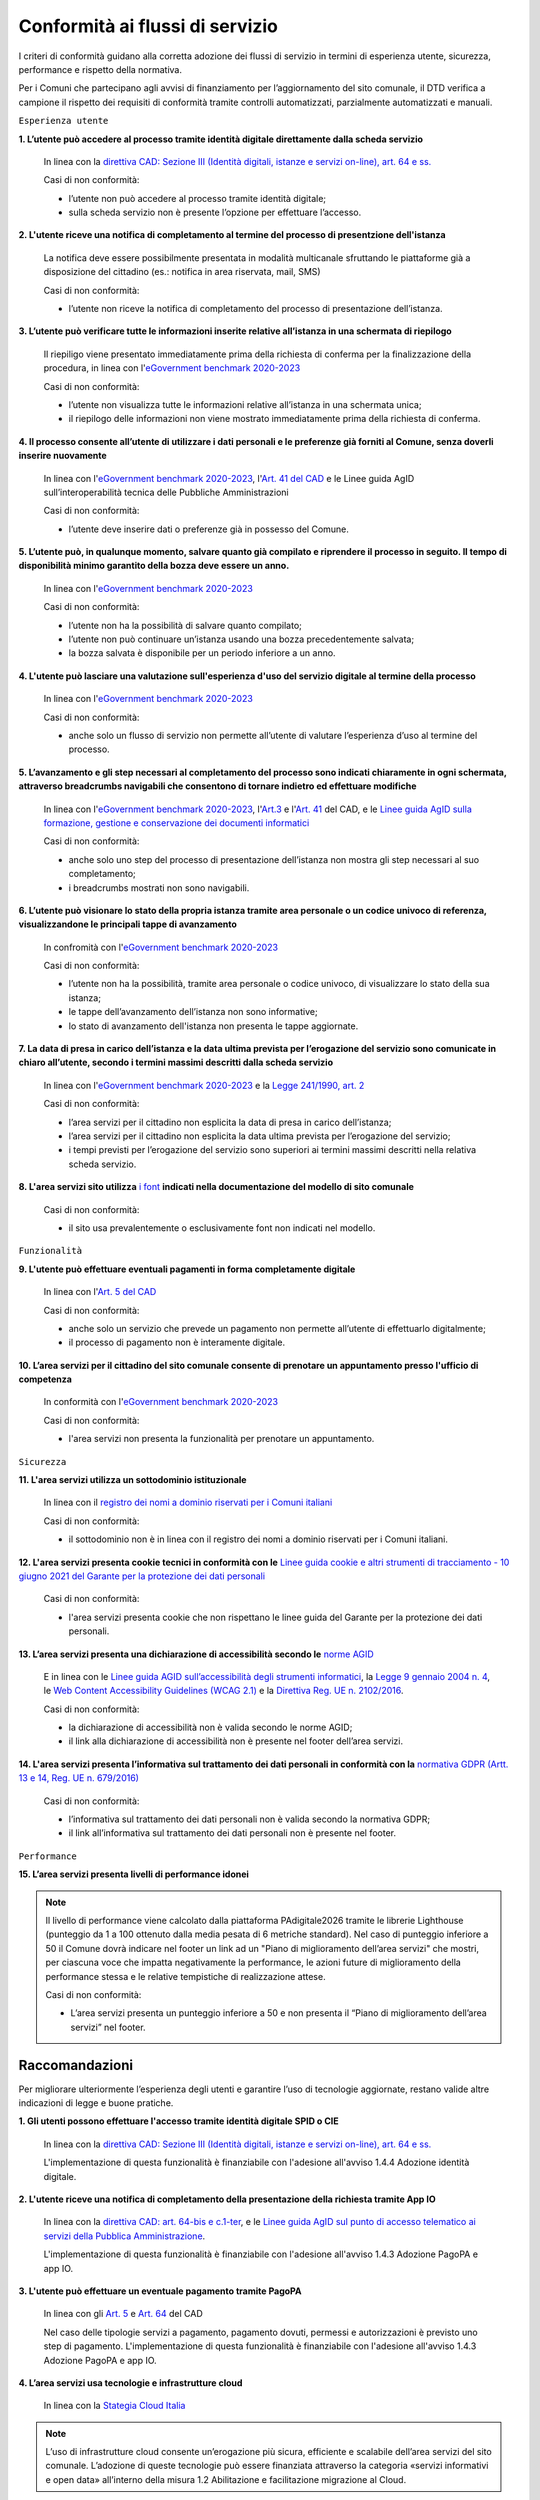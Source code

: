 Conformità ai flussi di servizio
================================

I criteri di conformità guidano alla corretta adozione dei flussi di servizio in termini di esperienza utente, sicurezza, performance e rispetto della normativa.

Per i Comuni che partecipano agli avvisi di finanziamento per l’aggiornamento del sito comunale, il DTD verifica a campione il rispetto dei requisiti di conformità tramite controlli automatizzati, parzialmente automatizzati e manuali.

``Esperienza utente``

**1. L’utente può accedere al processo tramite identità digitale direttamente dalla scheda servizio**
  
  In linea con la `direttiva CAD: Sezione III (Identità digitali, istanze e servizi on-line), art. 64 e ss. <https://docs.italia.it/italia/piano-triennale-ict/codice-amministrazione-digitale-docs/it/stabile/_rst/capo_V-sezione_III.html>`_

  Casi di non conformità:
  
  - l’utente non può accedere al processo tramite identità digitale;
  - sulla scheda servizio non è presente l’opzione per effettuare l’accesso.


**2. L'utente riceve una notifica di completamento al termine del processo di presentzione dell'istanza**

  La notifica deve essere possibilmente presentata in modalità multicanale sfruttando le piattaforme già a disposizione del cittadino (es.: notifica in area riservata, mail, SMS)
  
  Casi di non conformità:
  
  - l’utente non riceve la notifica di completamento del processo di presentazione dell’istanza.


**3. L’utente può verificare tutte le informazioni inserite relative all’istanza in una schermata di riepilogo**

  Il riepiligo viene presentato immediatamente prima della richiesta di conferma per la finalizzazione della procedura, in linea con l'`eGovernment benchmark 2020-2023 <https://op.europa.eu/it/publication-detail/-/publication/333fe21f-4372-11ec-89db-01aa75ed71a1>`_
  
  Casi di non conformità:
  
  - l’utente non visualizza tutte le informazioni relative all’istanza in una schermata unica;
  - il riepilogo delle informazioni non viene mostrato immediatamente prima della richiesta di conferma.



**4. Il processo consente all’utente di utilizzare i dati personali e le preferenze già forniti al Comune, senza doverli inserire nuovamente**

  In linea con l'`eGovernment benchmark 2020-2023 <https://op.europa.eu/it/publication-detail/-/publication/333fe21f-4372-11ec-89db-01aa75ed71a1>`_, l'`Art. 41 del CAD <https://docs.italia.it/italia/piano-triennale-ict/codice-amministrazione-digitale-docs/it/stabile/_rst/capo_III-sezione_II-articolo_41.html>`_ e le Linee guida AgID sull’interoperabilità tecnica delle Pubbliche Amministrazioni

  Casi di non conformità:
  
  - l’utente deve inserire dati o preferenze già in possesso del Comune.


**5. L’utente può, in qualunque momento, salvare quanto già compilato e riprendere il processo in seguito. Il tempo di disponibilità minimo garantito della bozza deve essere un anno.**
  
  In linea con l'`eGovernment benchmark 2020-2023 <https://op.europa.eu/it/publication-detail/-/publication/333fe21f-4372-11ec-89db-01aa75ed71a1>`_
  
  Casi di non conformità:
  
  - l’utente non ha la possibilità di salvare quanto compilato;
  - l’utente non può continuare un’istanza usando una bozza precedentemente salvata;
  - la bozza salvata è disponibile per un periodo inferiore a un anno.


**4. L'utente può lasciare una valutazione sull'esperienza d'uso del servizio digitale al termine della processo**

  In linea con l'`eGovernment benchmark 2020-2023 <https://op.europa.eu/it/publication-detail/-/publication/333fe21f-4372-11ec-89db-01aa75ed71a1>`_
  
  Casi di non conformità:
  
  - anche solo un flusso di servizio non permette all’utente di valutare l’esperienza d’uso al termine del processo.

  

**5. L’avanzamento e gli step necessari al completamento del processo sono indicati chiaramente in ogni schermata, attraverso breadcrumbs navigabili che consentono di tornare indietro ed effettuare modifiche**

  In linea con l'`eGovernment benchmark 2020-2023 <https://op.europa.eu/en/publication-detail/-/publication/333fe21f-4372-11ec-89db-01aa75ed71a1/language-en>`_, l'`Art.3 <https://docs.italia.it/italia/piano-triennale-ict/codice-amministrazione-digitale-docs/it/stabile/_rst/capo_I-sezione_II-articolo_3.html>`_ e l'`Art. 41 <https://docs.italia.it/italia/piano-triennale-ict/codice-amministrazione-digitale-docs/it/stabile/_rst/capo_III-sezione_II-articolo_41.html>`_ del CAD, e le `Linee guida AgID sulla formazione, gestione e conservazione dei documenti informatici <https://trasparenza.agid.gov.it/archivio19_regolamenti_0_5385.html>`_
  
  Casi di non conformità:
  
  - anche solo uno step del processo di presentazione dell’istanza non mostra gli step necessari al suo completamento;
  - i breadcrumbs mostrati non sono navigabili.


**6. L’utente può visionare lo stato della propria istanza tramite area personale o un codice univoco di referenza, visualizzandone le principali tappe di avanzamento**

  In confromità con l'`eGovernment benchmark 2020-2023 <https://op.europa.eu/it/publication-detail/-/publication/333fe21f-4372-11ec-89db-01aa75ed71a1>`_
  
  Casi di non conformità:
  
  - l’utente non ha la possibilità, tramite area personale o codice univoco, di visualizzare lo stato della sua istanza;
  - le tappe dell’avanzamento dell’istanza non sono informative;
  - lo stato di avanzamento dell'istanza non presenta le tappe aggiornate.


**7. La data di presa in carico dell’istanza e la data ultima prevista per l’erogazione del servizio sono comunicate in chiaro all’utente, secondo i termini massimi descritti dalla scheda servizio**

  In linea con l'`eGovernment benchmark 2020-2023 <https://op.europa.eu/it/publication-detail/-/publication/333fe21f-4372-11ec-89db-01aa75ed71a1>`_ e la `Legge 241/1990, art. 2 <https://www.normattiva.it/uri-res/N2Ls?urn:nir:stato:legge:1990-08-07;241~art2!vig=>`_

  Casi di non conformità:
  
  - l’area servizi per il cittadino non esplicita la data di presa in carico dell’istanza;
  - l’area servizi per il cittadino non esplicita la data ultima prevista per l’erogazione del servizio;
  - i tempi previsti per l’erogazione del servizio sono superiori ai termini massimi descritti nella relativa scheda servizio.

**8. L'area servizi sito utilizza** `i font <../modello-sito-comunale/template-html.html#i-font-del-modello>`_ **indicati nella documentazione del modello di sito comunale**

  Casi di non conformità:
  
  - il sito usa prevalentemente o esclusivamente font non indicati nel modello.

  
  
``Funzionalità``

**9. L'utente può effettuare eventuali pagamenti in forma completamente digitale**

  In linea con l'`Art. 5 del CAD <https://docs.italia.it/italia/piano-triennale-ict/codice-amministrazione-digitale-docs/it/stabile/_rst/capo_I-sezione_II-articolo_5.html>`_
  
  Casi di non conformità:
  
  - anche solo un servizio che prevede un pagamento non permette all’utente di effettuarlo digitalmente;
  - il processo di pagamento non è interamente digitale.

**10. L’area servizi per il cittadino del sito comunale consente di prenotare un appuntamento presso l'ufficio di competenza**

  In conformità con l'`eGovernment benchmark 2020-2023 <https://op.europa.eu/it/publication-detail/-/publication/333fe21f-4372-11ec-89db-01aa75ed71a1>`_

  Casi di non conformità:
  
  - l'area servizi non presenta la funzionalità per prenotare un appuntamento.

    

``Sicurezza``

**11. L'area servizi utilizza un sottodominio istituzionale**

  In linea con il `registro dei nomi a dominio riservati per i Comuni italiani <https://www.nic.it/sites/default/files/docs/comuni_list.html>`_
  
  Casi di non conformità:
  
  - il sottodominio non è in linea con il registro dei nomi a dominio riservati per i Comuni italiani.

  
  
**12. L'area servizi presenta cookie tecnici in conformità con le** `Linee guida cookie e altri strumenti di tracciamento - 10 giugno 2021 del Garante per la protezione dei dati personali <https://www.garanteprivacy.it/home/docweb/-/docweb-display/docweb/9677876>`_

  Casi di non conformità:
  
  - l'area servizi presenta cookie che non rispettano le linee guida del Garante per la protezione dei dati personali.



**13. L’area servizi presenta una dichiarazione di accessibilità secondo le** `norme AGID <https://www.agid.gov.it/it/design-servizi/accessibilita/dichiarazione-accessibilita>`_

  E in linea con le `Linee guida AGID sull’accessibilità degli strumenti informatici <https://docs.italia.it/AgID/documenti-in-consultazione/lg-accessibilita-docs/it/stabile/index.html>`_, la `Legge 9 gennaio 2004 n. 4 <https://www.normattiva.it/atto/caricaDettaglioAtto?atto.dataPubblicazioneGazzetta=2004-01-17&atto.codiceRedazionale=004G0015&atto.articolo.numero=0&atto.articolo.sottoArticolo=1&atto.articolo.sottoArticolo1=10&qId=cb6b9a05-f5c3-40ac-81b8-f89e73e5b4c7&tabID=0.029511124589268523&title=lbl.dettaglioAtto>`_, le `Web Content Accessibility Guidelines (WCAG 2.1) <https://www.w3.org/Translations/WCAG21-it/#background-on-wcag-2>`_ e la `Direttiva Reg. UE n. 2102/2016 <https://eur-lex.europa.eu/legal-content/IT/TXT/?uri=CELEX%3A32016L2102>`_.

  Casi di non conformità:
  
  - la dichiarazione di accessibilità non è valida secondo le norme AGID;
  - il link alla dichiarazione di accessibilità non è presente nel footer dell’area servizi.

  
  
**14. L'area servizi presenta l’informativa sul trattamento dei dati personali in conformità con la** `normativa GDPR (Artt. 13 e 14, Reg. UE n. 679/2016) <https://www.garanteprivacy.it/regolamentoue>`_

  Casi di non conformità:
  
  - l’informativa sul trattamento dei dati personali non è valida secondo la normativa GDPR;
  - il link all’informativa sul trattamento dei dati personali non è presente nel footer.

  

``Performance``

**15. L’area servizi presenta livelli di performance idonei**

.. note::
  Il livello di performance viene calcolato dalla piattaforma PAdigitale2026 tramite le librerie Lighthouse (punteggio da 1 a 100 ottenuto dalla media pesata di 6 metriche standard). Nel caso di punteggio inferiore a 50 il Comune dovrà indicare nel footer un link ad un "Piano di miglioramento dell’area servizi" che mostri, per ciascuna voce che impatta negativamente la performance, le azioni future di miglioramento della performance stessa e le relative tempistiche di realizzazione attese.

  Casi di non conformità:
  
  - L’area servizi presenta un punteggio inferiore a 50 e non presenta il “Piano di miglioramento dell’area servizi” nel footer.



Raccomandazioni
***************

Per migliorare ulteriormente l’esperienza degli utenti e garantire l’uso di tecnologie aggiornate, restano valide altre indicazioni di legge e buone pratiche.

**1. Gli utenti possono effettuare l'accesso tramite identità digitale SPID o CIE**
  
  In linea con la `direttiva CAD: Sezione III (Identità digitali, istanze e servizi on-line), art. 64 e ss. <https://docs.italia.it/italia/piano-triennale-ict/codice-amministrazione-digitale-docs/it/stabile/_rst/capo_V-sezione_III.html>`_

  L'implementazione di questa funzionalità è finanziabile con l'adesione all'avviso 1.4.4 Adozione identità digitale.


**2. L'utente riceve una notifica di completamento della presentazione della richiesta tramite App IO**

  In linea con la `direttiva CAD: art. 64-bis e c.1-ter <https://docs.italia.it/italia/piano-triennale-ict/codice-amministrazione-digitale-docs/it/stabile/_rst/capo_V-sezione_III-articolo_64-bis.html>`_, e le `Linee guida AgID sul punto di accesso telematico ai servizi della Pubblica Amministrazione <https://www.agid.gov.it/sites/default/files/repository_files/lg_punto_accesso_telematico_servizi_pa_3112021.pdf>`_.

  L'implementazione di questa funzionalità è finanziabile con l'adesione all'avviso 1.4.3 Adozione PagoPA e app IO.


**3. L'utente può effettuare un eventuale pagamento tramite PagoPA**

  In linea con gli `Art. 5 <https://docs.italia.it/italia/piano-triennale-ict/codice-amministrazione-digitale-docs/it/stabile/_rst/capo_I-sezione_II-articolo_5.html>`_ e `Art. 64 <https://docs.italia.it/italia/piano-triennale-ict/codice-amministrazione-digitale-docs/it/stabile/_rst/capo_V-sezione_III-articolo_64.html>`_ del CAD

  Nel caso delle tipologie servizi a pagamento, pagamento dovuti, permessi e autorizzazioni è previsto uno step di pagamento. L'implementazione di questa funzionalità è finanziabile con l'adesione all'avviso 1.4.3 Adozione PagoPA e app IO.


**4. L’area servizi usa tecnologie e infrastrutture cloud**

  In linea con la `Stategia Cloud Italia <https://cloud.italia.it/strategia-cloud-pa/>`_
  
.. note::
  L’uso di infrastrutture cloud consente un’erogazione più sicura, efficiente e scalabile dell’area servizi del sito comunale. L’adozione di queste tecnologie può essere finanziata attraverso la categoria «servizi informativi e open data» all’interno della misura 1.2 Abilitazione e facilitazione migrazione al Cloud.

  
**5. Il processo consente all'utente di utilizzare i dati già forniti alle Pubbliche Amministrazioni e presenti nelle banche dati digitali nazionali (es. ANPR), senza doverli inserire nuovamente**

  In linea con la direttiva CAD `Art. 50 <https://docs.italia.it/italia/piano-triennale-ict/codice-amministrazione-digitale-docs/it/stabile/_rst/capo_V-sezione_I-articolo_50.html>`_, `50-ter <https://docs.italia.it/italia/piano-triennale-ict/codice-amministrazione-digitale-docs/it/stabile/_rst/capo_V-sezione_I-articolo_50-ter.html>`_ e `60 <https://docs.italia.it/italia/piano-triennale-ict/codice-amministrazione-digitale-docs/it/stabile/_rst/capo_V-sezione_II-articolo_60.html>`_, e  Linee Guida sull’interoperabilità tecnica delle Pubbliche Amministrazioni.


**6. Il Comune mette a disposizione il software nel** `catalogo del riuso <https://developers.italia.it/it/search?type=software_reuse&sort_by=release_date&page=0>`_ **sotto licenza aperta**

  In linea con le `Linee Guida Riuso delle soluzioni e standard aperti <https://docs.italia.it/italia/piano-triennale-ict/codice-amministrazione-digitale-docs/it/v2018-09-28/_rst/capo6_art69.html>`_ e `Acquisizione e riuso di software per le pubbliche amministrazioni <https://www.agid.gov.it/it/design-servizi/riuso-open-source/linee-guida-acquisizione-riuso-software-pa>`_.

  Da evitare:
  
  - i repository con i file sorgente del sito del Comune non sono inseriti sul catalogo del riuso.

